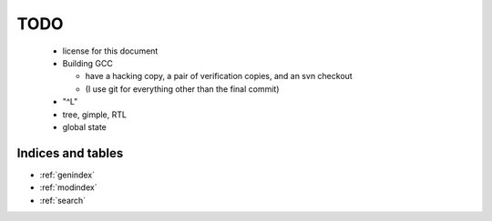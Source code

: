 TODO
----

  * license for this document

  * Building GCC

    * have a hacking copy, a pair of verification copies, and an svn checkout

    * (I use git for everything other than the final commit)

  * "^L"

  * tree, gimple, RTL

  * global state

Indices and tables
==================

* :ref:`genindex`
* :ref:`modindex`
* :ref:`search`

.. compare with: https://docs.python.org/devguide/
